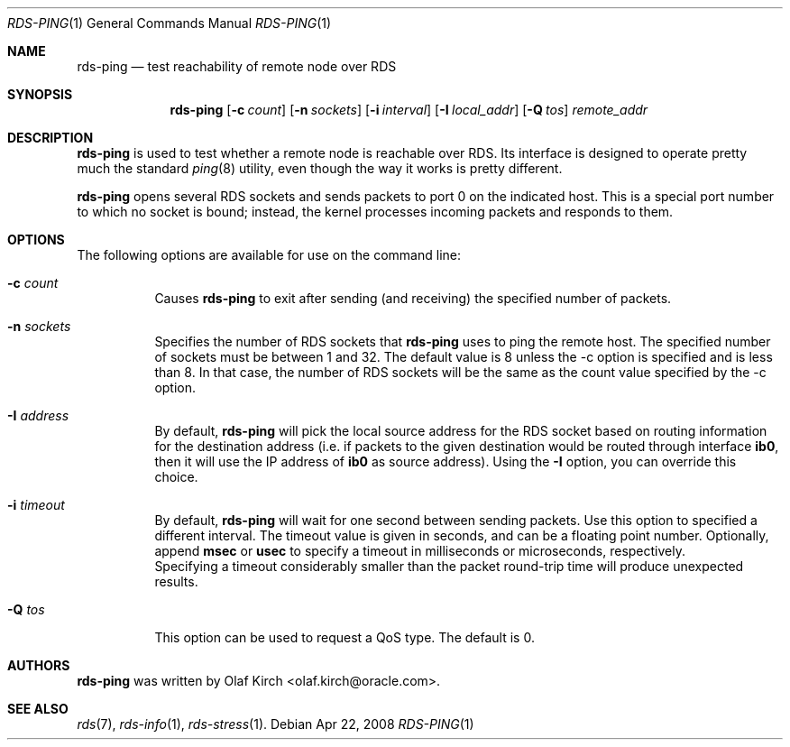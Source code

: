 .Dd Apr 22, 2008
.Dt RDS-PING 1
.Os
.Sh NAME
.Nm rds-ping
.Nd test reachability of remote node over RDS
.Pp
.Sh SYNOPSIS
.Nm rds-ping
.Bk -words
.Op Fl c Ar count
.Op Fl n Ar sockets
.Op Fl i Ar interval
.Op Fl I Ar local_addr
.Op Fl Q Ar tos
.Ar remote_addr

.Sh DESCRIPTION
.Nm rds-ping
is used to test whether a remote node is reachable over RDS.
Its interface is designed to operate pretty much the standard
.Xr ping 8
utility, even though the way it works is pretty different.
.Pp
.Nm rds-ping
opens several RDS sockets and sends packets to port 0 on
the indicated host. This is a special port number to which
no socket is bound; instead, the kernel processes incoming
packets and responds to them.
.Sh OPTIONS
The following options are available for use on the command line:
.Bl -tag -width Ds
.It Fl c Ar count
Causes
.Nm rds-ping
to exit after sending (and receiving) the specified number of
packets.
.It Fl n Ar sockets
Specifies the number of RDS sockets that
.Nm rds-ping
uses to ping the remote host. The specified
number of sockets must be between 1 and 32. The default value is 8
unless the -c option is specified and is less than 8. In that case,
the number of RDS sockets will be the same as the count value
specified by the -c option.
.It Fl I Ar address
By default,
.Nm rds-ping
will pick the local source address for the RDS socket based
on routing information for the destination address (i.e. if
packets to the given destination would be routed through interface
.Nm ib0 ,
then it will use the IP address of
.Nm ib0
as source address).
Using the
.Fl I
option, you can override this choice.
.It Fl i Ar timeout
By default,
.Nm rds-ping
will wait for one second between sending packets. Use this option
to specified a different interval. The timeout value is given in
seconds, and can be a floating point number. Optionally, append
.Nm msec
or
.Nm usec
to specify a timeout in milliseconds or microseconds, respectively.
.It
Specifying a timeout considerably smaller than the packet round-trip
time will produce unexpected results.
.It Fl Q Ar tos
This option can be used to request a QoS type. The default is 0.
.El
.Sh AUTHORS
.Nm rds-ping
was written by Olaf Kirch <olaf.kirch@oracle.com>.
.Sh SEE ALSO
.Xr rds 7 ,
.Xr rds-info 1 ,
.Xr rds-stress 1 .

